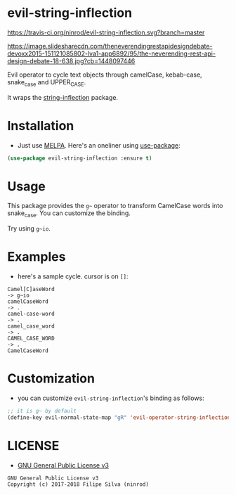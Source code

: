 * evil-string-inflection

[[https://travis-ci.org/ninrod/evil-string-inflection.svg?branch=master][https://travis-ci.org/ninrod/evil-string-inflection.svg?branch=master]]
[[https://melpa.org/#/evil-string-inflection][file:https://melpa.org/packages/evil-string-inflection-badge.svg]]
[[https://stable.melpa.org/#/evil-string-inflection][file:https://stable.melpa.org/packages/evil-string-inflection-badge.svg]]
[[https://www.gnu.org/licenses/gpl-3.0.en.html][https://img.shields.io/badge/license-GPLv3-blue.svg]]

[[https://image.slidesharecdn.com/theneverendingrestapidesigndebate-devoxx2015-151121085802-lva1-app6892/95/the-neverending-rest-api-design-debate-18-638.jpg?cb=1448097446][https://image.slidesharecdn.com/theneverendingrestapidesigndebate-devoxx2015-151121085802-lva1-app6892/95/the-neverending-rest-api-design-debate-18-638.jpg?cb=1448097446]]

Evil operator to cycle text objects through camelCase, kebab-case, snake_case and UPPER_CASE.

It wraps the [[https://github.com/akicho8/string-inflection][string-inflection]] package.

* Installation

- Just use [[https://melpa.org][MELPA]]. Here's an oneliner using [[https://github.com/jwiegley/use-package][use-package]]:
#+BEGIN_SRC emacs-lisp
  (use-package evil-string-inflection :ensure t)
#+END_SRC

* Usage

This package provides the =g~= operator to transform CamelCase words into snake_case.
You can customize the binding.

Try using =g~io=.

* Examples

- here's a sample cycle. cursor is on =[]=:

#+BEGIN_SRC text
Camel[C]aseWord
-> g~io
camelCaseWord
-> .
camel-case-word
-> .
camel_case_word
-> .
CAMEL_CASE_WORD
-> .
CamelCaseWord
#+END_SRC

* Customization

- you can customize =evil-string-inflection='s binding as follows:

#+BEGIN_SRC emacs-lisp
  ;; it is g~ by default
  (define-key evil-normal-state-map "gR" 'evil-operator-string-inflection)
#+END_SRC

* LICENSE

- [[https://www.gnu.org/licenses/gpl-3.0.en.html][GNU General Public License v3]]
#+BEGIN_SRC text
GNU General Public License v3
Copyright (c) 2017-2018 Filipe Silva (ninrod)
#+END_SRC


